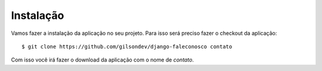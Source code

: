 Instalação
==========

Vamos fazer a instalação da aplicação no seu projeto. Para isso será preciso fazer o checkout da aplicação::

    $ git clone https://github.com/gilsondev/django-faleconosco contato

Com isso você irá fazer o download da aplicação com o nome de *contato*.